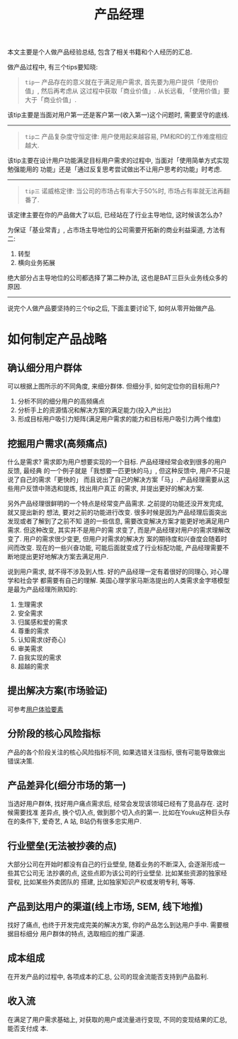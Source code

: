 #+title: 产品经理
#+options: toc:nil

本文主要是个人做产品经验总结, 包含了相关书籍和个人经历的汇总.

做产品过程中, 有三个tips要知晓:

#+BEGIN_QUOTE
=tip一= 产品存在的意义就在于满足用户需求, 首先要为用户提供「使用价值」, 然后再考虑从
这过程中获取「商业价值」. 从长远看, 「使用价值」要大于「商业价值」.
#+END_QUOTE

该tip主要是当面对用户第一还是客户第一(收入第一)这个问题时, 需要坚守的底线.

------


#+BEGIN_QUOTE
=tip二= 产品复杂度守恒定律: 用户使用起来越容易, PM和RD的工作难度相应越大.
#+END_QUOTE

该tip主要在设计用户功能满足目标用户需求的过程中, 当面对「使用简单方式实现勉强能用的
功能」还是「通过反复思考尝试做出不让用户思考的功能」时考虑.

------


#+BEGIN_QUOTE
=tip三= 诺威格定律: 当公司的市场占有率大于50%时, 市场占有率就无法再翻番了.
#+END_QUOTE

该定律主要在你的产品做大了以后, 已经站在了行业主导地位, 这时候该怎么办?

为保证「基业常青」, 占市场主导地位的公司需要开拓新的商业利益渠道, 方法有二:

1. 转型
2. 横向业务拓展

绝大部分占主导地位的公司都选择了第二种办法, 这也是BAT三巨头业务线众多的原因.

------

说完个人做产品要坚持的三个tip之后, 下面主要讨论下, 如何从零开始做产品.

* 如何制定产品战略

[[./images/leancanvas.png]]


** 确认细分用户群体

[[./images/divide_user.png]]

可以根据上图所示的不同角度, 来细分群体. 但细分手, 如何定位你的目标用户?

1. 分析不同的细分用户的高频痛点
2. 分析手上的资源情况和解决方案的满足能力(投入产出比)
3. 形成目标用户吸引力矩阵(满足用户需求的能力和目标用户吸引力两个维度)


** 挖掘用户需求(高频痛点)

什么是需求? 需求即为用户想要实现的一个目标. 产品经理经常会收到很多的用户反馈, 最经典
的一个例子就是「我想要一匹更快的马」, 但这种反馈中, 用户不只是说了自己的需求「更快的」
而且说出了自己的解决方案「马」. 产品经理需要从这些用户反馈中筛选和提炼, 找出用户真正
的需求, 并提出更好的解决方案.

另外产品经理很鲜明的一个特点是经常变产品需求. 之前提的功能还没开发完成, 就又提出新的
想法, 要对之前的功能进行改变. 很多时候是因为产品经理后面突出发现或者了解到了之前不知
道的一些信息, 需要改变解决方案才能更好地满足用户需求. 但这种改变, 其实并不是用户的需
求变了, 而是产品经理对用户的需求理解改变了. 用户的需求很少变更, 但用户对需求的解决方
案的期待度和兴奋度会随着时间而改变. 现在的一些兴奋功能, 可能后面就变成了行业标配功能,
产品经理需要不断地提出更好地解决方案去满足用户.

说到用户需求, 就不得不涉及到人性. 好的产品经理一定有着很好的同理心, 对心理学和社会学
都需要有自己的理解. 美国心理学家马斯洛提出的人类需求金字塔模型是最为产品经理所熟知的:

1. 生理需求
2. 安全需求
3. 归属感和爱的需求
4. 尊重的需求
5. 认知需求(好奇心)
6. 审美需求
7. 自我实现的需求
8. 超越的需求


** 提出解决方案(市场验证)

可参考[[http://www.lijigang.com/blog/2016/01/26/%E7%94%A8%E6%88%B7%E4%BD%93%E9%AA%8C%E8%A6%81%E7%B4%A0/][用户体验要素]]

** 分阶段的核心风险指标

产品的各个阶段关注的核心风险指标不同, 如果选错关注指标, 很有可能导致做出错误决策.

** 产品差异化(细分市场的第一)

当选好用户群体, 找好用户痛点需求后, 经常会发现该领域已经有了竞品存在. 这时候需要找准
差异点, 换个切入点, 做到那个切入点的第一. 比如在Youku这种巨头存在的条件下, 爱奇艺, A
站, B站仍有很多忠实用户.

** 行业壁垒(无法被抄袭的点)

大部分公司在开始时都没有自己的行业壁垒, 随着业务的不断深入, 会逐渐形成一些其它公司无
法抄袭的点, 这些点即为该公司的行业壁垒. 比如某些资源的独家经营权, 比如某些外卖团队的
搭建, 比如独家知识产权或发明专利, 等等.

** 产品到达用户的渠道(线上市场, SEM, 线下地推)

找好了痛点, 也终于开发完成完美的解决方案, 你的产品怎么到达用户手中. 需要根据目标细分
用户群体的特点, 选取相应的推广渠道.

** 成本组成

在开发产品的过程中, 各项成本的汇总, 公司的现金流能否支持到产品盈利.

** 收入流

在满足了用户需求基础上, 对获取的用户或流量进行变现, 不同的变现结果的汇总, 能否支付成
本.
